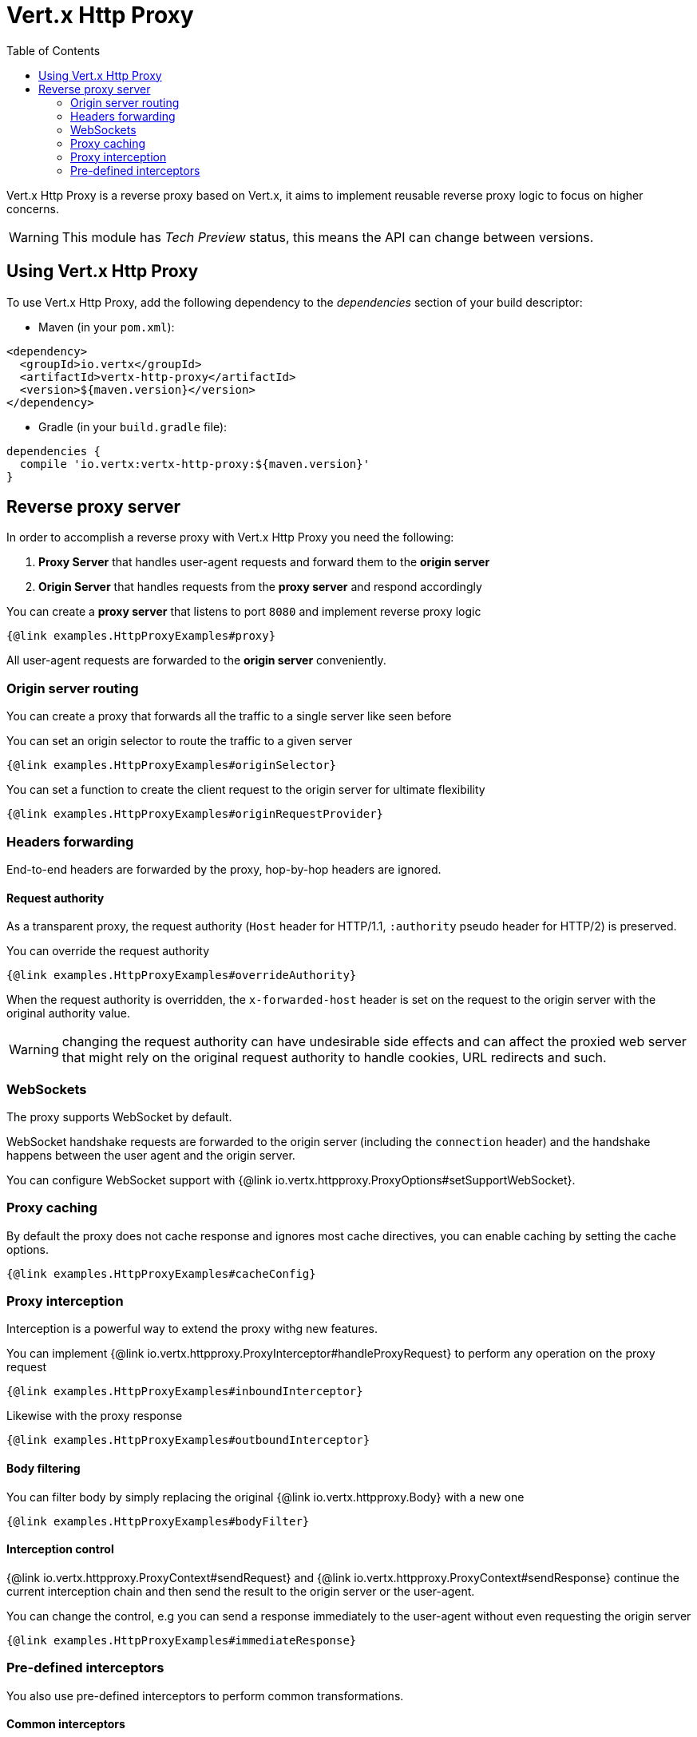 = Vert.x Http Proxy
:toc: left

Vert.x Http Proxy is a reverse proxy based on Vert.x, it aims to implement reusable reverse proxy logic to focus on
higher concerns.

WARNING: This module has _Tech Preview_ status, this means the API can change between versions.

== Using Vert.x Http Proxy

To use Vert.x Http Proxy, add the following dependency to the _dependencies_ section of your build descriptor:

* Maven (in your `pom.xml`):

[source,xml,subs="+attributes"]
----
<dependency>
  <groupId>io.vertx</groupId>
  <artifactId>vertx-http-proxy</artifactId>
  <version>${maven.version}</version>
</dependency>
----

* Gradle (in your `build.gradle` file):

[source,groovy,subs="+attributes"]
----
dependencies {
  compile 'io.vertx:vertx-http-proxy:${maven.version}'
}
----

== Reverse proxy server

In order to accomplish a reverse proxy with Vert.x Http Proxy you need the following:

1. *Proxy Server* that handles user-agent requests and forward them to the *origin server*
2. *Origin Server* that handles requests from the *proxy server* and respond accordingly

You can create a *proxy server* that listens to port `8080` and implement reverse proxy logic

[source,java]
----
{@link examples.HttpProxyExamples#proxy}
----

All user-agent requests are forwarded to the *origin server* conveniently.

=== Origin server routing

You can create a proxy that forwards all the traffic to a single server like seen before

You can set an origin selector to route the traffic to a given server

[source,java]
----
{@link examples.HttpProxyExamples#originSelector}
----

You can set a function to create the client request to the origin server for ultimate flexibility

[source,java]
----
{@link examples.HttpProxyExamples#originRequestProvider}
----

=== Headers forwarding

End-to-end headers are forwarded by the proxy, hop-by-hop headers are ignored.

==== Request authority

As a transparent proxy, the request authority (`Host` header for HTTP/1.1, `:authority` pseudo header for HTTP/2) is preserved.

You can override the request authority

[source,java]
----
{@link examples.HttpProxyExamples#overrideAuthority}
----

When the request authority is overridden, the `x-forwarded-host` header is set on the request to the origin server with the original authority value.

WARNING: changing the request authority can have undesirable side effects and can affect the proxied web server that might
rely on the original request authority to handle cookies, URL redirects and such.

=== WebSockets

The proxy supports WebSocket by default.

WebSocket handshake requests  are forwarded to the origin server (including the `connection` header)  and the handshake
happens between the user agent and the origin server.

You can configure WebSocket support with {@link io.vertx.httpproxy.ProxyOptions#setSupportWebSocket}.

=== Proxy caching

By default the proxy does not cache response and ignores most cache directives, you can enable caching by setting the cache options.

[source,java]
----
{@link examples.HttpProxyExamples#cacheConfig}
----

=== Proxy interception

Interception is a powerful way to extend the proxy withg new features.

You can implement {@link io.vertx.httpproxy.ProxyInterceptor#handleProxyRequest} to perform any operation on the proxy request

[source,java]
----
{@link examples.HttpProxyExamples#inboundInterceptor}
----

Likewise with the proxy response

[source,java]
----
{@link examples.HttpProxyExamples#outboundInterceptor}
----

==== Body filtering

You can filter body by simply replacing the original {@link io.vertx.httpproxy.Body} with a new one

[source,java]
----
{@link examples.HttpProxyExamples#bodyFilter}
----

==== Interception control

{@link io.vertx.httpproxy.ProxyContext#sendRequest} and {@link io.vertx.httpproxy.ProxyContext#sendResponse} continue the
current interception chain and then send the result to the origin server or the user-agent.

You can change the control, e.g you can send a response immediately to the user-agent without even requesting the origin server

[source,java]
----
{@link examples.HttpProxyExamples#immediateResponse}
----

=== Pre-defined interceptors

You also use pre-defined interceptors to perform common transformations.

==== Common interceptors

// TODO

==== Match interceptor

A match interceptor is a special interceptor that combines the functionality of common interceptors. It consists of two groups of methods, *matchers* and *transformers*. Matchers are used to capture the value in the request or response into the context and to decide if the interceptor continues itself; transformers are used to transform the request and response with the context.

Your can use literals that start with symbol `$` to represent variables for value extraction and injection:

[source,java]
----
{@link examples.HttpProxyExamples#matchInterceptorLiterals}
----

In addition to using literals to represent transformations, most matchers and transformers also accept functional parameters:

[source,java]
----
{@link examples.HttpProxyExamples#matchInterceptorFunctionals}
----
